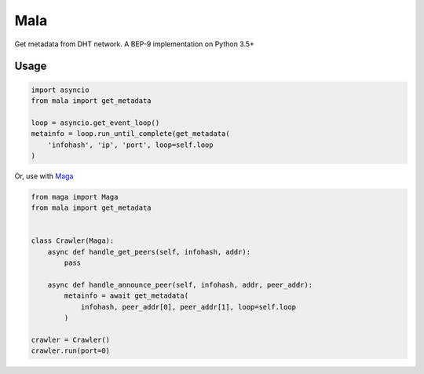 Mala
====
Get metadata from DHT network.
A BEP-9 implementation on Python 3.5+

Usage
-----
.. code-block:: python

    import asyncio
    from mala import get_metadata

    loop = asyncio.get_event_loop()
    metainfo = loop.run_until_complete(get_metadata(
        'infohash', 'ip', 'port', loop=self.loop
    )


Or, use with `Maga <https://github.com/whtsky/maga>`_

.. code-block:: python

    from maga import Maga
    from mala import get_metadata


    class Crawler(Maga):
        async def handle_get_peers(self, infohash, addr):
            pass

        async def handle_announce_peer(self, infohash, addr, peer_addr):
            metainfo = await get_metadata(
                infohash, peer_addr[0], peer_addr[1], loop=self.loop
            )

    crawler = Crawler()
    crawler.run(port=0)


